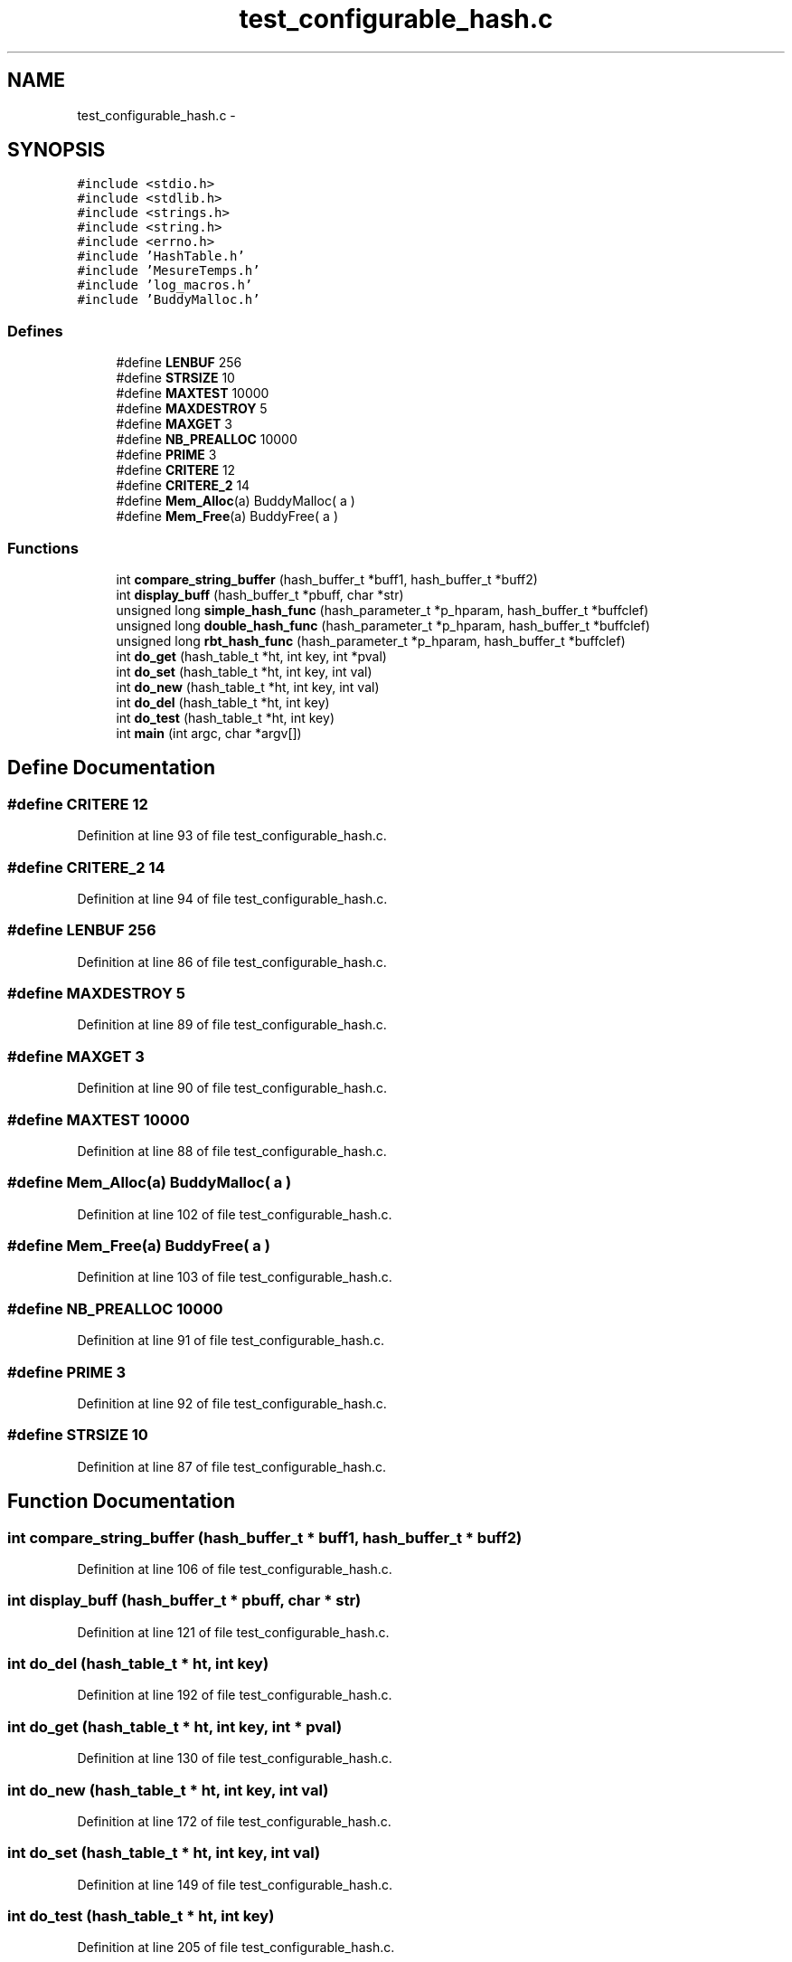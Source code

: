 .TH "test_configurable_hash.c" 3 "15 Sep 2010" "Version 0.1" "Hash Table Library" \" -*- nroff -*-
.ad l
.nh
.SH NAME
test_configurable_hash.c \- 
.SH SYNOPSIS
.br
.PP
\fC#include <stdio.h>\fP
.br
\fC#include <stdlib.h>\fP
.br
\fC#include <strings.h>\fP
.br
\fC#include <string.h>\fP
.br
\fC#include <errno.h>\fP
.br
\fC#include 'HashTable.h'\fP
.br
\fC#include 'MesureTemps.h'\fP
.br
\fC#include 'log_macros.h'\fP
.br
\fC#include 'BuddyMalloc.h'\fP
.br

.SS "Defines"

.in +1c
.ti -1c
.RI "#define \fBLENBUF\fP   256"
.br
.ti -1c
.RI "#define \fBSTRSIZE\fP   10"
.br
.ti -1c
.RI "#define \fBMAXTEST\fP   10000"
.br
.ti -1c
.RI "#define \fBMAXDESTROY\fP   5"
.br
.ti -1c
.RI "#define \fBMAXGET\fP   3"
.br
.ti -1c
.RI "#define \fBNB_PREALLOC\fP   10000"
.br
.ti -1c
.RI "#define \fBPRIME\fP   3"
.br
.ti -1c
.RI "#define \fBCRITERE\fP   12"
.br
.ti -1c
.RI "#define \fBCRITERE_2\fP   14"
.br
.ti -1c
.RI "#define \fBMem_Alloc\fP(a)   BuddyMalloc( a )"
.br
.ti -1c
.RI "#define \fBMem_Free\fP(a)   BuddyFree( a )"
.br
.in -1c
.SS "Functions"

.in +1c
.ti -1c
.RI "int \fBcompare_string_buffer\fP (hash_buffer_t *buff1, hash_buffer_t *buff2)"
.br
.ti -1c
.RI "int \fBdisplay_buff\fP (hash_buffer_t *pbuff, char *str)"
.br
.ti -1c
.RI "unsigned long \fBsimple_hash_func\fP (hash_parameter_t *p_hparam, hash_buffer_t *buffclef)"
.br
.ti -1c
.RI "unsigned long \fBdouble_hash_func\fP (hash_parameter_t *p_hparam, hash_buffer_t *buffclef)"
.br
.ti -1c
.RI "unsigned long \fBrbt_hash_func\fP (hash_parameter_t *p_hparam, hash_buffer_t *buffclef)"
.br
.ti -1c
.RI "int \fBdo_get\fP (hash_table_t *ht, int key, int *pval)"
.br
.ti -1c
.RI "int \fBdo_set\fP (hash_table_t *ht, int key, int val)"
.br
.ti -1c
.RI "int \fBdo_new\fP (hash_table_t *ht, int key, int val)"
.br
.ti -1c
.RI "int \fBdo_del\fP (hash_table_t *ht, int key)"
.br
.ti -1c
.RI "int \fBdo_test\fP (hash_table_t *ht, int key)"
.br
.ti -1c
.RI "int \fBmain\fP (int argc, char *argv[])"
.br
.in -1c
.SH "Define Documentation"
.PP 
.SS "#define CRITERE   12"
.PP
Definition at line 93 of file test_configurable_hash.c.
.SS "#define CRITERE_2   14"
.PP
Definition at line 94 of file test_configurable_hash.c.
.SS "#define LENBUF   256"
.PP
Definition at line 86 of file test_configurable_hash.c.
.SS "#define MAXDESTROY   5"
.PP
Definition at line 89 of file test_configurable_hash.c.
.SS "#define MAXGET   3"
.PP
Definition at line 90 of file test_configurable_hash.c.
.SS "#define MAXTEST   10000"
.PP
Definition at line 88 of file test_configurable_hash.c.
.SS "#define Mem_Alloc(a)   BuddyMalloc( a )"
.PP
Definition at line 102 of file test_configurable_hash.c.
.SS "#define Mem_Free(a)   BuddyFree( a )"
.PP
Definition at line 103 of file test_configurable_hash.c.
.SS "#define NB_PREALLOC   10000"
.PP
Definition at line 91 of file test_configurable_hash.c.
.SS "#define PRIME   3"
.PP
Definition at line 92 of file test_configurable_hash.c.
.SS "#define STRSIZE   10"
.PP
Definition at line 87 of file test_configurable_hash.c.
.SH "Function Documentation"
.PP 
.SS "int compare_string_buffer (hash_buffer_t * buff1, hash_buffer_t * buff2)"
.PP
Definition at line 106 of file test_configurable_hash.c.
.SS "int display_buff (hash_buffer_t * pbuff, char * str)"
.PP
Definition at line 121 of file test_configurable_hash.c.
.SS "int do_del (hash_table_t * ht, int key)"
.PP
Definition at line 192 of file test_configurable_hash.c.
.SS "int do_get (hash_table_t * ht, int key, int * pval)"
.PP
Definition at line 130 of file test_configurable_hash.c.
.SS "int do_new (hash_table_t * ht, int key, int val)"
.PP
Definition at line 172 of file test_configurable_hash.c.
.SS "int do_set (hash_table_t * ht, int key, int val)"
.PP
Definition at line 149 of file test_configurable_hash.c.
.SS "int do_test (hash_table_t * ht, int key)"
.PP
Definition at line 205 of file test_configurable_hash.c.
.SS "int main (int argc, char * argv[])"
.PP
Definition at line 219 of file test_configurable_hash.c.
.SH "Author"
.PP 
Generated automatically by Doxygen for Hash Table Library from the source code.
